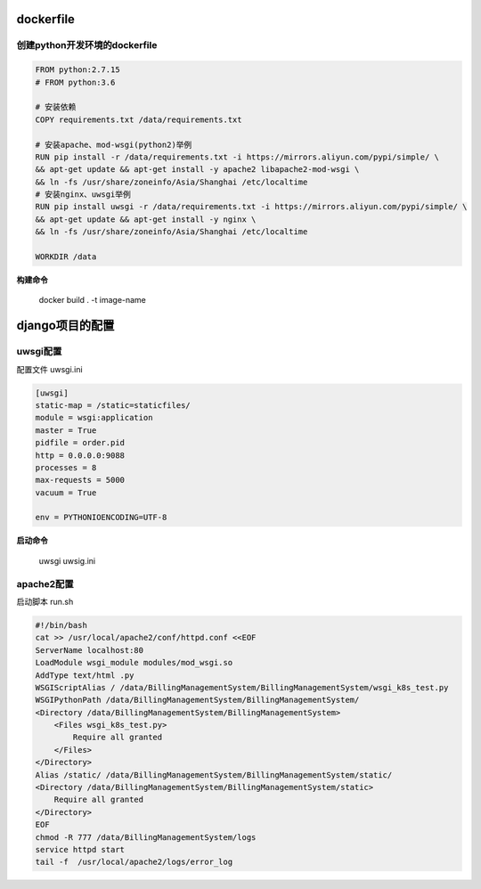 dockerfile
==================

创建python开发环境的dockerfile
-------------------

.. code::

    FROM python:2.7.15
    # FROM python:3.6
    
    # 安装依赖
    COPY requirements.txt /data/requirements.txt

    # 安装apache、mod-wsgi(python2)举例
    RUN pip install -r /data/requirements.txt -i https://mirrors.aliyun.com/pypi/simple/ \
    && apt-get update && apt-get install -y apache2 libapache2-mod-wsgi \
    && ln -fs /usr/share/zoneinfo/Asia/Shanghai /etc/localtime
    # 安装nginx、uwsgi举例
    RUN pip install uwsgi -r /data/requirements.txt -i https://mirrors.aliyun.com/pypi/simple/ \
    && apt-get update && apt-get install -y nginx \
    && ln -fs /usr/share/zoneinfo/Asia/Shanghai /etc/localtime

    WORKDIR /data

**构建命令** 

    docker build . -t image-name

django项目的配置
=================

uwsgi配置
----------------

配置文件 uwsgi.ini

.. code::

    [uwsgi]
    static-map = /static=staticfiles/
    module = wsgi:application
    master = True
    pidfile = order.pid
    http = 0.0.0.0:9088
    processes = 8
    max-requests = 5000
    vacuum = True

    env = PYTHONIOENCODING=UTF-8

**启动命令**

    uwsgi uwsig.ini

apache2配置
---------------

启动脚本 run.sh

.. code::

    #!/bin/bash
    cat >> /usr/local/apache2/conf/httpd.conf <<EOF
    ServerName localhost:80
    LoadModule wsgi_module modules/mod_wsgi.so
    AddType text/html .py
    WSGIScriptAlias / /data/BillingManagementSystem/BillingManagementSystem/wsgi_k8s_test.py
    WSGIPythonPath /data/BillingManagementSystem/BillingManagementSystem/
    <Directory /data/BillingManagementSystem/BillingManagementSystem>
        <Files wsgi_k8s_test.py>
            Require all granted
        </Files>
    </Directory>
    Alias /static/ /data/BillingManagementSystem/BillingManagementSystem/static/
    <Directory /data/BillingManagementSystem/BillingManagementSystem/static>
        Require all granted
    </Directory>
    EOF
    chmod -R 777 /data/BillingManagementSystem/logs
    service httpd start
    tail -f  /usr/local/apache2/logs/error_log


